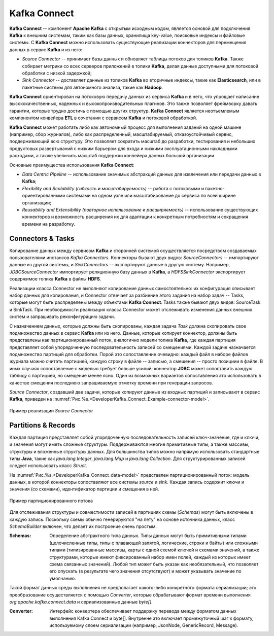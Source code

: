 Kafka Connect
=================

**Kafka Connect** -- компонент **Apache Kafka** с открытым исходным кодом, является основой для подключения **Kafka** к внешним системам, таким как базы данных, хранилища key-value, поисковые индексы и файловые системы. С **Kafka Connect** можно использовать существующие реализации коннекторов для перемещения данных в сервис **Kafka** и из него:

+ *Source Connector* -- принимает базы данных и обновляет таблицы потоков для топиков **Kafka**. Также собирает метрики со всех серверов приложений в топики **Kafka**, делая данные доступными для потоковой обработки с низкой задержкой;

+ *Sink Connector* -- доставляет данные из топиков **Kafka** во вторичные индексы, такие как **Elasticsearch**, или в пакетные системы для автономного анализа, такие как **Hadoop**.

**Kafka Connect** ориентирован на потоковую передачу данных из сервиса **Kafka** и в него, что упрощает написание высококачественных, надежных и высокопроизводительных плагинов. Это также позволяет фреймворку давать гарантии, которые трудно достичь с помощью других структур. **Kafka Connect** является неотъемлемым компонентом конвейера **ETL** в сочетании с сервисом **Kafka** и потоковой обработкой.

**Kafka Connect** может работать либо как автономный процесс для выполнения заданий на одной машине (например, сбор журналов), либо как распределенный, масштабируемый, отказоустойчивый сервис, поддерживающий всю структуру. Это позволяет сократить масштаб до разработки, тестирования и небольших продуктовых развертываний с низким барьером для входа и низкими эксплуатационными накладными расходами, а также увеличить масштаб поддержки конвейера данных большой организации.

Основные преимущества использования **Kafka Connect**:

+ *Data Centric Pipeline* -- использование значимых абстракций данных для извлечения или передачи данных в **Kafka**;
+ *Flexibility and Scalability (гибкость и масштабируемость)* -- работа с потоковыми и пакетно-ориентированными системами на одном узле или масштабирование до сервиса по всей ширине организации;
+ *Reusability and Extensibility (повторное использование и расширяемость)* -- использование существующих коннекторов и возможность расширения их для адаптации к конкретным потребностям и сокращения времени на разработку.


Connectors & Tasks
--------------------

Копирование данных между сервисом **Kafka** и сторонней системой осуществляется посредством создаваемых пользователями инстансов *Kafka Connectors*. Коннекторы бывают двух видов: *SourceConnectors* -- импортируют данные из другой системы, и *SinkConnectors* -- экспортируют данные в другую систему. Например, *JDBCSourceConnector* импортирует реляционную базу данных в **Kafka**, а *HDFSSinkConnector* экспортирует содержимое топика **Kafka** в файлы **HDFS**.

Реализации класса Connector не выполняют копирование данных самостоятельно: их конфигурация описывает набор данных для копирования, и Connector отвечает за разбиение этого задания на набор задач -- Tasks, которые могут быть распределены между объектами **Kafka Connect**. Tasks также бывают двух видов: SourceTask и SinkTask. При необходимости реализация класса Connector может отслеживать изменения данных внешних систем и запрашивать реконфигурацию задачи.

С назначением данных, которые должны быть скопированы, каждая задача *Task* должна скопировать свое подмножество данных в сервис **Kafka** или из него. Данные, которые копирует коннектор, должны быть представлены как партиционированный поток, аналогично модели топика **Kafka**, где каждая партиция представляет собой упорядоченную последовательность записей со смещениями. Каждой задаче назначается подмножество партиций для обработки. Порой это сопоставление очевидно: каждый файл в наборе файлов журнала можно считать партицией, каждую строку в файле -- записью, а смещения -- просто позициии в файле. В иных случаях сопоставление с моделью требует больше усилий: коннектор **JDBC** может сопоставить каждую таблицу с партицией, но смещение менее ясно. Один из возможных вариантов сопоставления это использовать в качестве смещения последнюю запрашиваемую отметку времени при генерации запросов.

*Source Connector*, создавший две задачи, которые копируют данные из входных партиций и записывают в сервис **Kafka**, приведен на :numref:`Рис.%s.<DeveloperKafka_Connect_Example-connector-model>`.

.. _DeveloperKafka_Connect_Example-connector-model:

.. figure:: ./imgs/DeveloperKafka_Connect_Example-connector-model.*
   :align: center

   Пример реализации *Source Connector* 


Partitions & Records
---------------------

Каждая партиция представляет собой упорядоченную последовательность записей ключ-значение, где и ключи, и значения могут иметь сложные структуры. Поддерживаются многие примитивные типы, а также массивы, структуры и вложенные структуры данных. Для большинства типов можно напрямую использовать стандартные типы **Java**, такие как *java.lang.Integer*, *java.lang.Map* и *java.lang.Collection*. Для структурированных записей следует использовать класс *Struct*.

На :numref:`Рис.%s.<DeveloperKafka_Connect_data-model>` представлен партиционированный поток: модель данных, в которой коннекторы сопоставляют все системы *source* и *sink*. Каждая запись содержит ключи и значения (со схемами), идентификатор партиции и смещения в ней.

.. _DeveloperKafka_Connect_data-model:

.. figure:: ./imgs/DeveloperKafka_Connect_data-model.*
   :align: center

   Пример партиционированного потока 


Для отслеживания структуры и совместимости записей в партициях схемы (*Schemas*) могут быть включены в каждую запись. Поскольку схемы обычно генерируются "на лету" на основе источника данных, класс *SchemaBuilder* включен, что делает их построение очень простым.

:Schemas: Определение абстрактного типа данных. Типы 
          данных могут быть примитивными типами 
          (целочисленные типы, типы с плавающей запятой, 
          логические, строки и байты) или сложными типами 
          (типизированные массивы, карты с одной схемой 
          ключей и схемами значений, а также структурами, 
          которые имеют фиксированный набор имен полей, 
          каждый из которых имеет схема связанных значений). 
          Любой тип может быть указан как необязательный, 
          что позволяет его опускать (в результате чего 
          значения отсутствуют) и может указывать значение 
          по умолчанию.


Такой формат данных среды выполнения не предполагает какого-либо конкретного формата сериализации; это преобразование осуществляется с помощью *Converter*, которые обрабатывают формат времени выполнения *org.apache.kafka.connect.data* и сериализованные данные *byte[]*. 

:Converter: Интерфейс конвертера обеспечивает поддержку 
            перевода между форматом данных выполнения 
            Kafka Connect и byte[]. Внутренне это включает 
            промежуточный шаг к формату, используемому 
            слоем сериализации (например, JsonNode, 
            GenericRecord, Message).
         
         








